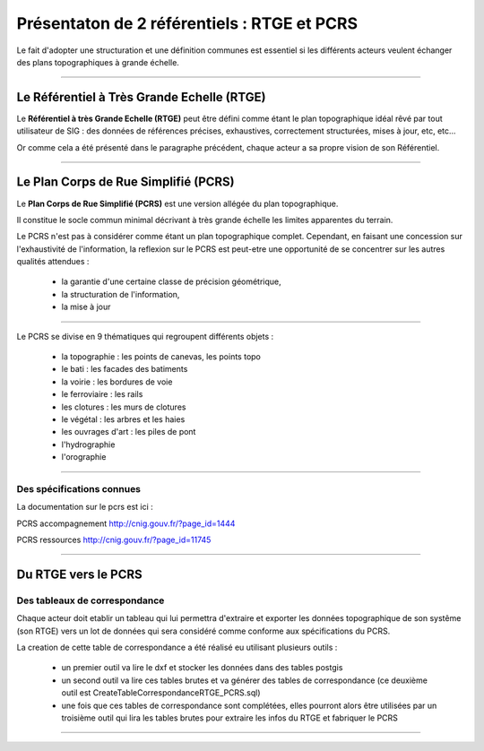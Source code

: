 ============================================
Présentaton de 2 référentiels : RTGE et PCRS
============================================

Le fait d'adopter une structuration et une définition communes
est essentiel si les différents acteurs veulent échanger des plans
topographiques à grande échelle.

----

Le Référentiel à Très Grande Echelle (RTGE)
===========================================

Le **Référentiel à très Grande Echelle (RTGE)** peut être défini comme
étant le plan topographique idéal rêvé par tout utilisateur de SIG :
des données de références précises, exhaustives, correctement structurées,
mises à jour, etc, etc...

Or comme cela a été présenté dans le paragraphe précédent, chaque acteur a
sa propre vision de son Référentiel.

----

Le Plan Corps de Rue Simplifié (PCRS)
=====================================

Le **Plan Corps de Rue Simplifié (PCRS)** est une version allégée du plan topographique.

Il constitue le socle commun minimal décrivant à très grande échelle
les limites apparentes du terrain.

Le PCRS n'est pas à considérer comme étant un plan topographique complet.
Cependant, en faisant une concession sur l'exhaustivité de l'information,
la reflexion sur le PCRS est peut-etre une opportunité de se concentrer sur
les autres qualités attendues :

  -  la garantie d'une certaine classe de précision géométrique,
  -  la structuration de l'information,
  -  la mise à jour

----

Le PCRS se divise en 9 thématiques qui regroupent différents objets :

  - la topographie : les points de canevas, les points topo
  - le bati : les facades des batiments
  - la voirie : les bordures de voie
  - le ferroviaire : les rails
  - les clotures : les murs de clotures
  - le végétal : les arbres et les haies
  - les ouvrages d'art : les piles de pont
  - l'hydrographie
  - l'orographie

----

Des spécifications connues
--------------------------

La documentation sur le pcrs est ici :

PCRS accompagnement
http://cnig.gouv.fr/?page_id=1444

PCRS ressources
http://cnig.gouv.fr/?page_id=11745

----

Du RTGE vers le PCRS
====================

Des tableaux de correspondance
------------------------------

Chaque acteur doit etablir un tableau qui lui permettra d'extraire et exporter
les données topographique de son systême (son RTGE) vers un lot de données
qui sera considéré comme conforme aux spécifications du PCRS.

La creation de cette table de correspondance a été réalisé eu utilisant plusieurs
outils :

  - un premier outil va lire le dxf et stocker les données dans des tables postgis
  - un second outil va lire ces tables brutes et va générer des tables de correspondance
    (ce deuxième outil est CreateTableCorrespondanceRTGE_PCRS.sql)
  - une fois que ces tables de correspondance sont complétées, elles pourront alors
    être utilisées par un troisième outil qui lira les tables brutes pour extraire
    les infos du RTGE et fabriquer le PCRS

----
